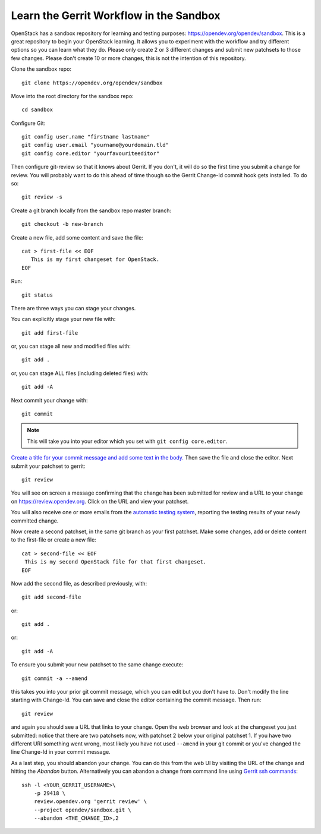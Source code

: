 .. _sandbox:

Learn the Gerrit Workflow in the Sandbox
----------------------------------------

OpenStack has a sandbox repository for learning and testing purposes:
https://opendev.org/opendev/sandbox. This is a great
repository to begin your OpenStack learning. It allows you to experiment
with the workflow and try different options so you can learn what they do.
Please only create 2 or 3 different changes and submit new patchsets to
those few changes. Please don't create 10 or more changes, this is not the
intention of this repository.

Clone the sandbox repo::

  git clone https://opendev.org/opendev/sandbox

Move into the root directory for the sandbox repo::

  cd sandbox

Configure Git::

  git config user.name "firstname lastname"
  git config user.email "yourname@yourdomain.tld"
  git config core.editor "yourfavouriteeditor"

Then configure git-review so that it knows about Gerrit. If you don't, it will
do so the first time you submit a change for review. You will probably want to
do this ahead of time though so the Gerrit Change-Id commit hook gets
installed. To do so::

  git review -s

Create a git branch locally from the sandbox repo master branch::

  git checkout -b new-branch

Create a new file, add some content and save the file::

  cat > first-file << EOF
     This is my first changeset for OpenStack.
  EOF

Run::

  git status

There are three ways you can stage your changes.

You can explicitly stage your new file with::

  git add first-file

or, you can stage all new and modified files with::

  git add .

or, you can stage ALL files (including deleted files) with::

  git add -A

Next commit your change with::

  git commit

.. note::
    This will take you into your editor which you set with ``git config core.editor``.

`Create a title for your commit message and add some text in the body.
<https://wiki.openstack.org/wiki/GitCommitMessages#Summary_of_Git_commit_message_structure>`_
Then save the file and close the editor. Next submit your patchset to gerrit::

  git review

You will see on screen a message confirming that the change has been
submitted for review and a URL to your change on
https://review.opendev.org. Click on the URL and view your patchset.

You will also receive one or more emails from the
`automatic testing system <https://docs.openstack.org/infra/manual/developers.html#automated-testing>`_,
reporting the testing results of your newly committed change.

Now create a second patchset, in the same git branch as your first patchset.
Make some changes, add or delete content to the first-file or create a
new file::

  cat > second-file << EOF
   This is my second OpenStack file for that first changeset.
  EOF

Now add the second file, as described previously, with::

  git add second-file

or::

  git add .

or::

  git add -A

To ensure you submit your new patchset to the same change execute::

  git commit -a --amend

this takes you into your prior git commit message, which you can edit but you
don't have to. Don't modify the line starting with Change-Id. You can
save and close the editor containing the commit message. Then run::

  git review

and again you should see a URL that links to your change. Open the
web browser and look at the changeset you just submitted: notice that
there are two patchsets now, with patchset 2 below your original
patchset 1. If you have two different URI something went wrong, most
likely you have not used ``--amend`` in your git commit or you've
changed the line Change-Id in your commit message.

As a last step, you should abandon your change. You can do this from
the web UI by visiting the URL of the change and hitting the *Abandon*
button. Alternatively you can abandon a change from command
line using `Gerrit ssh commands <https://review.opendev.org/Documentation/cmd-review.html>`_::

  ssh -l <YOUR_GERRIT_USERNAME>\
      -p 29418 \
      review.opendev.org 'gerrit review' \
      --project opendev/sandbox.git \
      --abandon <THE_CHANGE_ID>,2
